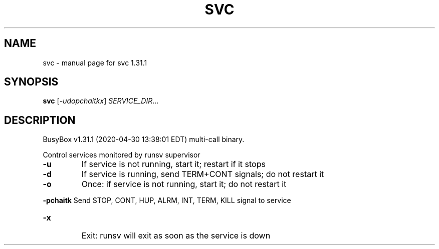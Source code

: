 .\" DO NOT MODIFY THIS FILE!  It was generated by help2man 1.47.8.
.TH SVC "1" "April 2020" "Fidelix 1.0" "User Commands"
.SH NAME
svc \- manual page for svc 1.31.1
.SH SYNOPSIS
.B svc
[\fI\,-udopchaitkx\/\fR] \fI\,SERVICE_DIR\/\fR...
.SH DESCRIPTION
BusyBox v1.31.1 (2020\-04\-30 13:38:01 EDT) multi\-call binary.
.PP
Control services monitored by runsv supervisor
.TP
\fB\-u\fR
If service is not running, start it; restart if it stops
.TP
\fB\-d\fR
If service is running, send TERM+CONT signals; do not restart it
.TP
\fB\-o\fR
Once: if service is not running, start it; do not restart it
.HP
\fB\-pchaitk\fR Send STOP, CONT, HUP, ALRM, INT, TERM, KILL signal to service
.TP
\fB\-x\fR
Exit: runsv will exit as soon as the service is down
